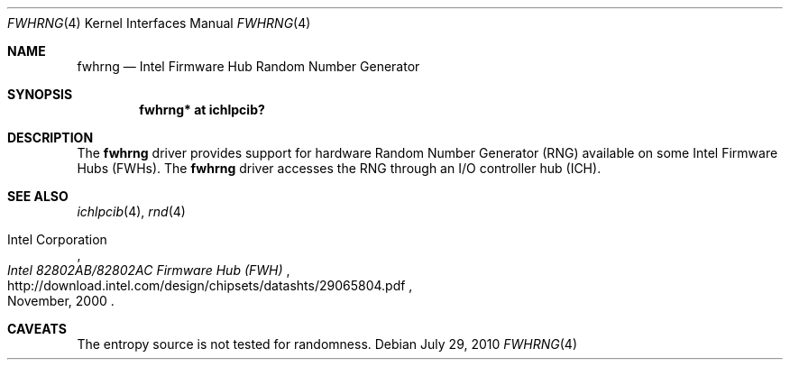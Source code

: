 .\"	fwhrng.4,v 1.1 2010/08/06 17:00:13 jruoho Exp
.\"
.\" Copyright (c) 2010 Jukka Ruohonen <jruohonen@iki.fi>
.\" All rights reserved.
.\"
.\" Redistribution and use in source and binary forms, with or without
.\" modification, are permitted provided that the following conditions
.\" are met:
.\" 1. Redistributions of source code must retain the above copyright
.\"    notice, this list of conditions and the following disclaimer.
.\" 2. Neither the name of the author nor the names of any
.\"    contributors may be used to endorse or promote products derived
.\"    from this software without specific prior written permission.
.\"
.\" THIS SOFTWARE IS PROVIDED BY THE AUTHOR AND CONTRIBUTORS
.\" ``AS IS'' AND ANY EXPRESS OR IMPLIED WARRANTIES, INCLUDING, BUT NOT LIMITED
.\" TO, THE IMPLIED WARRANTIES OF MERCHANTABILITY AND FITNESS FOR A PARTICULAR
.\" PURPOSE ARE DISCLAIMED.  IN NO EVENT SHALL THE FOUNDATION OR CONTRIBUTORS
.\" BE LIABLE FOR ANY DIRECT, INDIRECT, INCIDENTAL, SPECIAL, EXEMPLARY, OR
.\" CONSEQUENTIAL DAMAGES (INCLUDING, BUT NOT LIMITED TO, PROCUREMENT OF
.\" SUBSTITUTE GOODS OR SERVICES; LOSS OF USE, DATA, OR PROFITS; OR BUSINESS
.\" INTERRUPTION) HOWEVER CAUSED AND ON ANY THEORY OF LIABILITY, WHETHER IN
.\" CONTRACT, STRICT LIABILITY, OR TORT (INCLUDING NEGLIGENCE OR OTHERWISE)
.\" ARISING IN ANY WAY OUT OF THE USE OF THIS SOFTWARE, EVEN IF ADVISED OF THE
.\" POSSIBILITY OF SUCH DAMAGE.
.\"
.Dd July 29, 2010
.Dt FWHRNG 4 x86
.Os
.Sh NAME
.Nm fwhrng
.Nd Intel Firmware Hub Random Number Generator
.Sh SYNOPSIS
.Cd "fwhrng* at ichlpcib?"
.Sh DESCRIPTION
The
.Nm
driver provides support for hardware Random Number Generator
.Pq Tn RNG
available on some Intel Firmware Hubs
.Pq Tn FWHs .
The
.Nm
driver accesses the
.Tn RNG
through an
.Tn I/O
controller hub
.Pq Tn ICH .
.Sh SEE ALSO
.Xr ichlpcib 4 ,
.Xr rnd 4
.Rs
.%A Intel Corporation
.%T Intel 82802AB/82802AC Firmware Hub (FWH)
.%D November, 2000
.%U http://download.intel.com/design/chipsets/datashts/29065804.pdf
.Re
.Sh CAVEATS
The entropy source is not tested for randomness.
